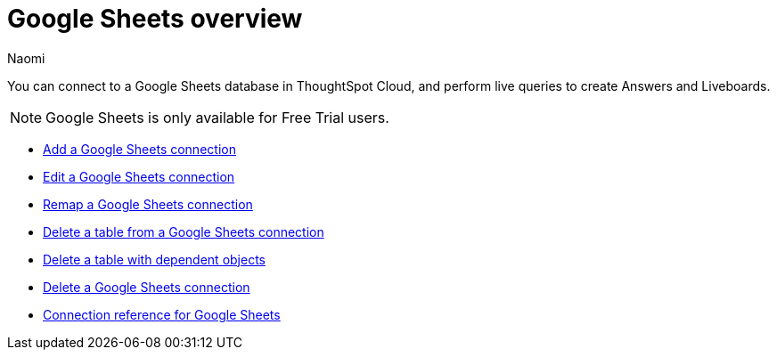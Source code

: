 = {connection} overview
:last_updated: 11/20/2023
:linkattrs:
:author: Naomi
:page-layout: default-cloud
:page-aliases:
:experimental:
:connection: Google Sheets
:description: You can connect to a Google Sheets database in ThoughtSpot Cloud, and perform live queries to create Answers and Liveboards.
:jira: SCAL-135769



You can connect to a {connection} database in ThoughtSpot Cloud, and perform live queries to create Answers and Liveboards.

NOTE: Google Sheets is only available for Free Trial users.

* xref:connections-google-sheets-add.adoc[Add a {connection} connection]
* xref:connections-google-sheets-edit.adoc[Edit a {connection} connection]
* xref:connections-google-sheets-remap.adoc[Remap a {connection} connection]
* xref:connections-google-sheets-delete-table.adoc[Delete a table from a {connection} connection]
* xref:connections-google-sheets-delete-table-dependencies.adoc[Delete a table with dependent objects]
* xref:connections-google-sheets-delete.adoc[Delete a {connection} connection]
* xref:connections-google-sheets-reference.adoc[Connection reference for {connection}]